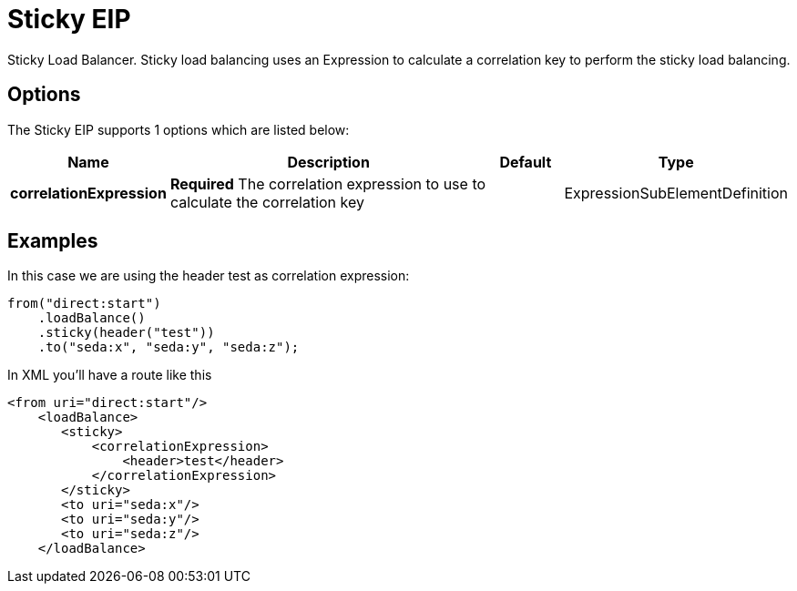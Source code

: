 [[sticky-eip]]
= Sticky EIP
:description: Sticky load balancer Sticky load balancing using an Expression to calculate a correlation key to perform the sticky load balancing; rather like jsessionid in the web or JMSXGroupID in JMS.
:since: 
:supportLevel: Stable

Sticky Load Balancer. Sticky load balancing uses an Expression to calculate a correlation key to perform the sticky load balancing.

== Options

// eip options: START
The Sticky EIP supports 1 options which are listed below:

[width="100%",cols="2,5,^1,2",options="header"]
|===
| Name | Description | Default | Type
| *correlationExpression* | *Required* The correlation expression to use to calculate the correlation key |  | ExpressionSubElementDefinition
|===
// eip options: END

== Examples

In this case we are using the header test as correlation expression:

[source,java]
----
from("direct:start")
    .loadBalance()
    .sticky(header("test"))
    .to("seda:x", "seda:y", "seda:z");
----

In XML you'll have a route like this

[source,xml]
----
<from uri="direct:start"/>
    <loadBalance>
       <sticky>
           <correlationExpression>
               <header>test</header>
           </correlationExpression>
       </sticky>
       <to uri="seda:x"/>      
       <to uri="seda:y"/>      
       <to uri="seda:z"/>       
    </loadBalance> 
----
